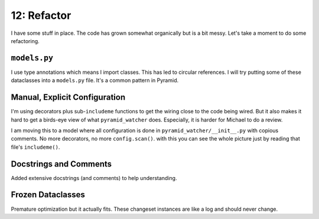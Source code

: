 ============
12: Refactor
============

I have some stuff in place. The code has grown somewhat organically but
is a bit messy. Let's take a moment to do some refactoring.

``models.py``
=============

I use type annotations which means I import classes. This has led to circular
references. I will try putting some of these dataclasses into a ``models.py``
file. It's a common pattern in Pyramid.

Manual, Explicit Configuration
==============================

I'm using decorators plus sub-``includeme`` functions to get the wiring
close to the code being wired. But it also makes it hard to get a
birds-eye view of what ``pyramid_watcher`` does. Especially, it is harder
for Michael to do a review.

I am moving this to a model where all configuration is done in
``pyramid_watcher/__init__.py`` with copious comments. No more decorators,
no more ``config.scan()``. with this you can see the whole picture just by
reading that file's ``includeme()``.

Docstrings and Comments
=======================

Added extensive docstrings (and comments) to help understanding.

Frozen Dataclasses
==================

Premature optimization but it actually fits. These changeset instances are
like a log and should never change.


